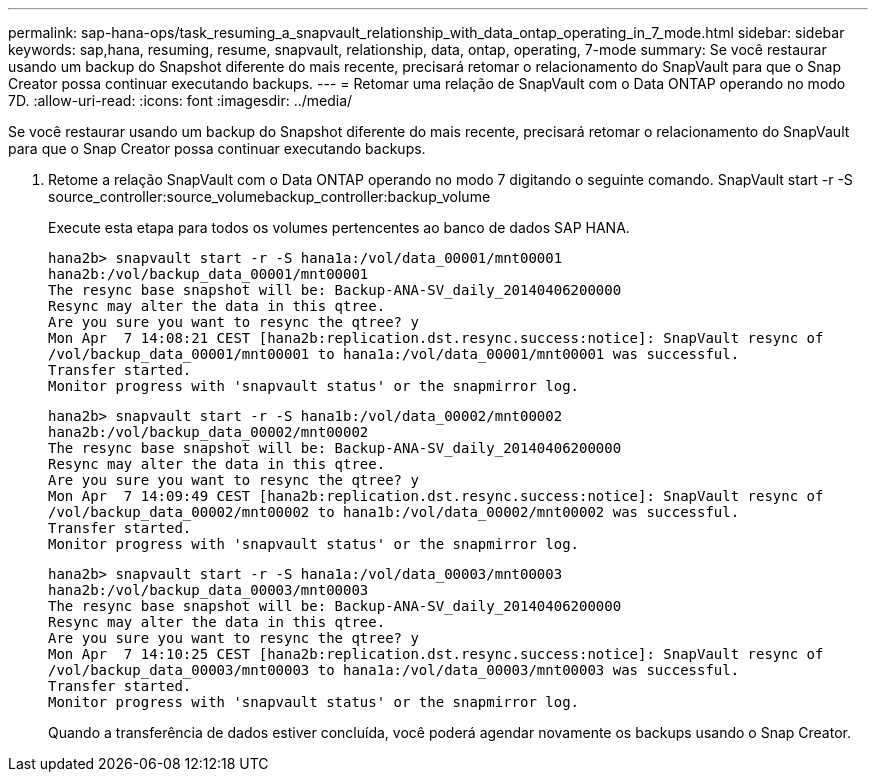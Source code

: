 ---
permalink: sap-hana-ops/task_resuming_a_snapvault_relationship_with_data_ontap_operating_in_7_mode.html 
sidebar: sidebar 
keywords: sap,hana, resuming, resume, snapvault, relationship, data, ontap, operating, 7-mode 
summary: Se você restaurar usando um backup do Snapshot diferente do mais recente, precisará retomar o relacionamento do SnapVault para que o Snap Creator possa continuar executando backups. 
---
= Retomar uma relação de SnapVault com o Data ONTAP operando no modo 7D.
:allow-uri-read: 
:icons: font
:imagesdir: ../media/


[role="lead"]
Se você restaurar usando um backup do Snapshot diferente do mais recente, precisará retomar o relacionamento do SnapVault para que o Snap Creator possa continuar executando backups.

. Retome a relação SnapVault com o Data ONTAP operando no modo 7 digitando o seguinte comando. SnapVault start -r -S source_controller:source_volumebackup_controller:backup_volume
+
Execute esta etapa para todos os volumes pertencentes ao banco de dados SAP HANA.

+
[listing]
----
hana2b> snapvault start -r -S hana1a:/vol/data_00001/mnt00001
hana2b:/vol/backup_data_00001/mnt00001
The resync base snapshot will be: Backup-ANA-SV_daily_20140406200000
Resync may alter the data in this qtree.
Are you sure you want to resync the qtree? y
Mon Apr  7 14:08:21 CEST [hana2b:replication.dst.resync.success:notice]: SnapVault resync of
/vol/backup_data_00001/mnt00001 to hana1a:/vol/data_00001/mnt00001 was successful.
Transfer started.
Monitor progress with 'snapvault status' or the snapmirror log.
----
+
[listing]
----
hana2b> snapvault start -r -S hana1b:/vol/data_00002/mnt00002
hana2b:/vol/backup_data_00002/mnt00002
The resync base snapshot will be: Backup-ANA-SV_daily_20140406200000
Resync may alter the data in this qtree.
Are you sure you want to resync the qtree? y
Mon Apr  7 14:09:49 CEST [hana2b:replication.dst.resync.success:notice]: SnapVault resync of
/vol/backup_data_00002/mnt00002 to hana1b:/vol/data_00002/mnt00002 was successful.
Transfer started.
Monitor progress with 'snapvault status' or the snapmirror log.
----
+
[listing]
----
hana2b> snapvault start -r -S hana1a:/vol/data_00003/mnt00003
hana2b:/vol/backup_data_00003/mnt00003
The resync base snapshot will be: Backup-ANA-SV_daily_20140406200000
Resync may alter the data in this qtree.
Are you sure you want to resync the qtree? y
Mon Apr  7 14:10:25 CEST [hana2b:replication.dst.resync.success:notice]: SnapVault resync of
/vol/backup_data_00003/mnt00003 to hana1a:/vol/data_00003/mnt00003 was successful.
Transfer started.
Monitor progress with 'snapvault status' or the snapmirror log.
----
+
Quando a transferência de dados estiver concluída, você poderá agendar novamente os backups usando o Snap Creator.


